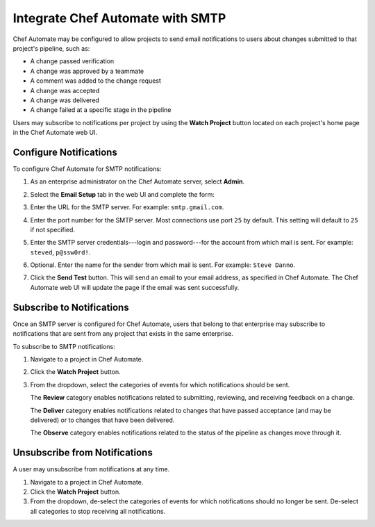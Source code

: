 

=====================================================
Integrate Chef Automate with SMTP
=====================================================

.. tag chef_automate_mark

.. image:: ../../images/chef_automate_full.png
   :width: 40px
   :height: 17px

.. end_tag

Chef Automate may be configured to allow projects to send email notifications to users about changes submitted to that project's pipeline, such as:

* A change passed verification
* A change was approved by a teammate
* A comment was added to the change request
* A change was accepted
* A change was delivered
* A change failed at a specific stage in the pipeline

Users may subscribe to notifications per project by using the **Watch Project** button located on each project's home page in the Chef Automate web UI.

Configure Notifications
=====================================================
To configure Chef Automate for SMTP notifications:

#. As an enterprise administrator on the Chef Automate server, select **Admin**.
#. Select the **Email Setup** tab in the web UI and complete the form:

   .. image:: ../../images/delivery_integrate_smtp.svg
      :width: 300px
      :align: left

#. Enter the URL for the SMTP server. For example: ``smtp.gmail.com``.
#. Enter the port number for the SMTP server. Most connections use port ``25`` by default. This setting will default to ``25`` if not specified.
#. Enter the SMTP server credentials---login and password---for the account from which mail is sent. For example: ``steved``, ``p@ssw0rd!``.
#. Optional. Enter the name for the sender from which mail is sent. For example: ``Steve Danno``.
#. Click the **Send Test** button. This will send an email to your email address, as specified in Chef Automate. The Chef Automate web UI will update the page if the email was sent successfully.

Subscribe to Notifications
=====================================================
Once an SMTP server is configured for Chef Automate, users that belong to that enterprise may subscribe to notifications that are sent from any project that exists in the same enterprise.

To subscribe to SMTP notifications:

#. Navigate to a project in Chef Automate.
#. Click the **Watch Project** button.
#. From the dropdown, select the categories of events for which notifications should be sent.

   The **Review** category enables notifications related to submitting, reviewing, and receiving feedback on a change.

   The **Deliver** category enables notifications related to changes that have passed acceptance (and may be delivered) or to changes that have been delivered.

   The **Observe** category enables notifications related to the status of the pipeline as changes move through it.

Unsubscribe from Notifications
=====================================================
A user may unsubscribe from notifications at any time.

#. Navigate to a project in Chef Automate.
#. Click the **Watch Project** button.
#. From the dropdown, de-select the categories of events for which notifications should no longer be sent. De-select all categories to stop receiving all notifications.
